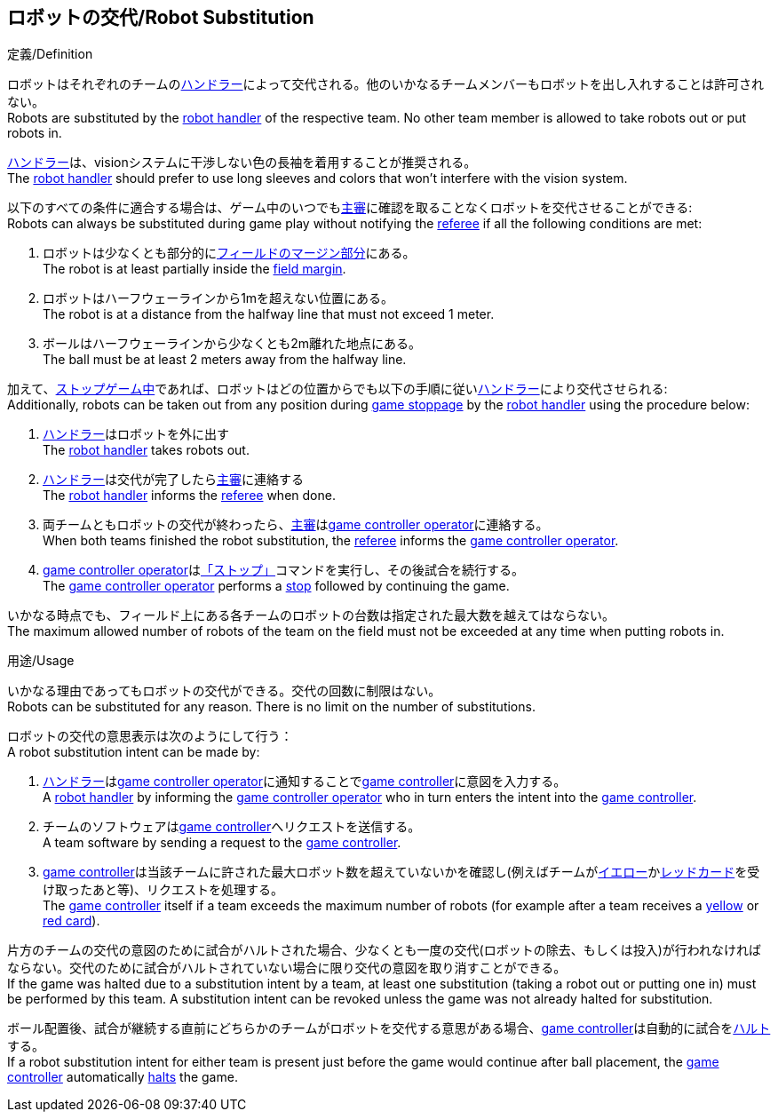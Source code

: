 == ロボットの交代/Robot Substitution
.定義/Definition
ロボットはそれぞれのチームの<<ハンドラー/Robot Handler, ハンドラー>>によって交代される。他のいかなるチームメンバーもロボットを出し入れすることは許可されない。 +
Robots are substituted by the <<ハンドラー/Robot Handler, robot handler>> of the respective team. No other team member is allowed to take robots out or put robots in.

<<ハンドラー/Robot Handler, ハンドラー>>は、visionシステムに干渉しない色の長袖を着用することが推奨される。 +
The <<ハンドラー/Robot Handler, robot handler>> should prefer to use long sleeves and colors that won't interfere with the vision system.

以下のすべての条件に適合する場合は、ゲーム中のいつでも<<主審/Referee, 主審>>に確認を取ることなくロボットを交代させることができる: +
Robots can always be substituted during game play without notifying the <<主審/Referee, referee>> if all the following conditions are met:

. ロボットは少なくとも部分的に<<フィールドの表面/Field Surface, フィールドのマージン部分>>にある。 +
The robot is at least partially inside the <<フィールドの表面/Field Surface, field margin>>.
. ロボットはハーフウェーラインから1mを超えない位置にある。 +
The robot is at a distance from the halfway line that must not exceed 1 meter.
. ボールはハーフウェーラインから少なくとも2m離れた地点にある。 +
The ball must be at least 2 meters away from the halfway line.

加えて、<<試合の停止/Stopping The Game, ストップゲーム中>>であれば、ロボットはどの位置からでも以下の手順に従い<<ハンドラー/Robot Handler, ハンドラー>>により交代させられる: +
Additionally, robots can be taken out from any position during <<試合の停止/Stopping The Game, game stoppage>> by the <<ハンドラー/Robot Handler, robot handler>> using the procedure below:

. <<ハンドラー/Robot Handler, ハンドラー>>はロボットを外に出す +
The <<ハンドラー/Robot Handler, robot handler>> takes robots out.
. <<ハンドラー/Robot Handler, ハンドラー>>は交代が完了したら<<主審/Referee, 主審>>に連絡する +
The <<ハンドラー/Robot Handler, robot handler>> informs the <<主審/Referee, referee>> when done.
. 両チームともロボットの交代が終わったら、<<主審/Referee, 主審>>は<<Game Controller Operator, game controller operator>>に連絡する。 +
When both teams finished the robot substitution, the <<主審/Referee, referee>> informs the <<Game Controller Operator, game controller operator>>.
. <<Game Controller Operator, game controller operator>>は<<停止/Stop, 「ストップ」>>コマンドを実行し、その後試合を続行する。 +
The <<Game Controller Operator, game controller operator>> performs a <<停止/Stop, stop>> followed by continuing the game.

いかなる時点でも、フィールド上にある各チームのロボットの台数は指定された最大数を越えてはならない。 +
The maximum allowed number of robots of the team on the field must not be exceeded at any time when putting robots in.

.用途/Usage
いかなる理由であってもロボットの交代ができる。交代の回数に制限はない。 +
Robots can be substituted for any reason. There is no limit on the number of substitutions.

ロボットの交代の意思表示は次のようにして行う： +
A robot substitution intent can be made by:

. <<ハンドラー/Robot Handler, ハンドラー>>は<<Game Controller Operator, game controller operator>>に通知することで<<Game Controller, game controller>>に意図を入力する。 +
A <<ハンドラー/Robot Handler, robot handler>> by informing the <<Game Controller Operator, game controller operator>> who in turn enters the intent into the <<Game Controller, game controller>>.
. チームのソフトウェアは<<Game Controller, game controller>>へリクエストを送信する。 +
A team software by sending a request to the <<Game Controller, game controller>>.
. <<Game Controller, game controller>>は当該チームに許された最大ロボット数を超えていないかを確認し(例えばチームが<<イエローカード/Yellow Card, イエロー>>か<<レッドカード/Red Card, レッドカード>>を受け取ったあと等)、リクエストを処理する。 +
The <<Game Controller, game controller>> itself if a team exceeds the maximum number of robots (for example after a team receives a <<イエローカード/Yellow Card, yellow>> or <<レッドカード/Red Card, red card>>).

片方のチームの交代の意図のために試合がハルトされた場合、少なくとも一度の交代(ロボットの除去、もしくは投入)が行われなければならない。交代のために試合がハルトされていない場合に限り交代の意図を取り消すことができる。 +
If the game was halted due to a substitution intent by a team, at least one substitution (taking a robot out or putting one in) must be performed by this team. A substitution intent can be revoked unless the game was not already halted for substitution.

ボール配置後、試合が継続する直前にどちらかのチームがロボットを交代する意思がある場合、<<Game Controller, game controller>>は自動的に試合を<<ハルト/Halt, ハルト>>する。 +
If a robot substitution intent for either team is present just before the game would continue after ball placement, the <<Game Controller, game controller>> automatically <<ハルト/Halt, halts>> the game.
